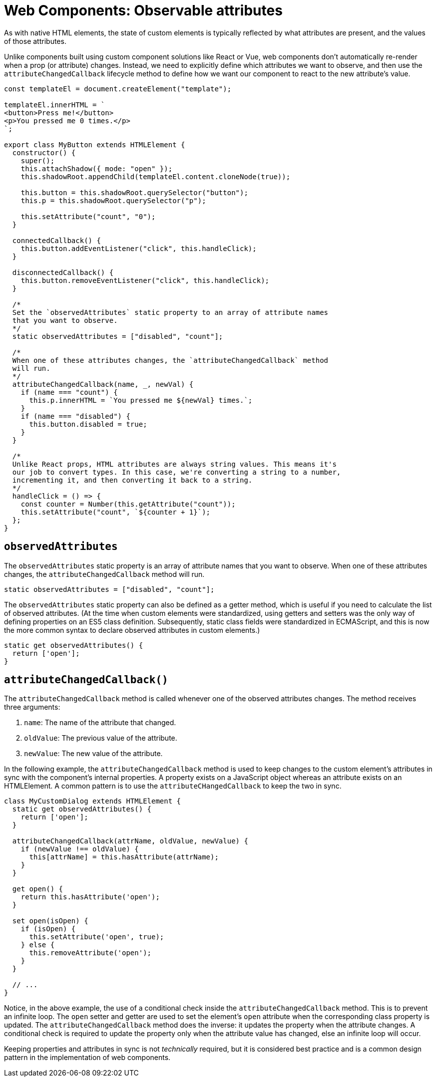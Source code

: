 = Web Components: Observable attributes

As with native HTML elements, the state of custom elements is typically reflected by what attributes are present, and the values of those attributes.

Unlike components built using custom component solutions like React or Vue, web components don't automatically re-render when a prop (or attribute) changes. Instead, we need to explicitly define which attributes we want to observe, and then use the `attributeChangedCallback` lifecycle method to define how we want our component to react to the new attribute's value.

[source,javascript]
----
const templateEl = document.createElement("template");

templateEl.innerHTML = `
<button>Press me!</button>
<p>You pressed me 0 times.</p>
`;

export class MyButton extends HTMLElement {
  constructor() {
    super();
    this.attachShadow({ mode: "open" });
    this.shadowRoot.appendChild(templateEl.content.cloneNode(true));

    this.button = this.shadowRoot.querySelector("button");
    this.p = this.shadowRoot.querySelector("p");

    this.setAttribute("count", "0");
  }

  connectedCallback() {
    this.button.addEventListener("click", this.handleClick);
  }

  disconnectedCallback() {
    this.button.removeEventListener("click", this.handleClick);
  }

  /*
  Set the `observedAttributes` static property to an array of attribute names
  that you want to observe.
  */
  static observedAttributes = ["disabled", "count"];

  /*
  When one of these attributes changes, the `attributeChangedCallback` method
  will run.
  */
  attributeChangedCallback(name, _, newVal) {
    if (name === "count") {
      this.p.innerHTML = `You pressed me ${newVal} times.`;
    }
    if (name === "disabled") {
      this.button.disabled = true;
    }
  }

  /*
  Unlike React props, HTML attributes are always string values. This means it's
  our job to convert types. In this case, we're converting a string to a number,
  incrementing it, and then converting it back to a string.
  */
  handleClick = () => {
    const counter = Number(this.getAttribute("count"));
    this.setAttribute("count", `${counter + 1}`);
  };
}
----

== `observedAttributes`

The `observedAttributes` static property is an array of attribute names that you want to observe. When one of these attributes changes, the `attributeChangedCallback` method will run.

[source,javascript]
----
static observedAttributes = ["disabled", "count"];
----

The `observedAttributes` static property can also be defined as a getter method, which is useful if you need to calculate the list of observed attributes. (At the time when custom elements were standardized, using getters and setters was the only way of defining properties on an ES5 class definition. Subsequently, static class fields were standardized in ECMAScript, and this is now the more common syntax to declare observed attributes in custom elements.)

[source,javascript]
----
static get observedAttributes() {
  return ['open'];
}
----

== `attributeChangedCallback()`

The `attributeChangedCallback` method is called whenever one of the observed attributes changes. The method receives three arguments:

1. `name`: The name of the attribute that changed.
2. `oldValue`: The previous value of the attribute.
3. `newValue`: The new value of the attribute.

In the following example, the `attributeChangedCallback` method is used to keep changes to the custom element's attributes in sync with the component's internal properties. A property exists on a JavaScript object whereas an attribute exists on an HTMLElement. A common pattern is to use the `attributeCHangedCallback` to keep the two in sync.

[source,javascript]
----
class MyCustomDialog extends HTMLElement {
  static get observedAttributes() {
    return ['open'];
  }

  attributeChangedCallback(attrName, oldValue, newValue) {
    if (newValue !== oldValue) {
      this[attrName] = this.hasAttribute(attrName);
    }
  }

  get open() {
    return this.hasAttribute('open');
  }

  set open(isOpen) {
    if (isOpen) {
      this.setAttribute('open', true);
    } else {
      this.removeAttribute('open');
    }
  }

  // ...
}
----

Notice, in the above example, the use of a conditional check inside the `attributeChangedCallback` method. This is to prevent an infinite loop. The `open` setter and getter are used to set the element's `open` attribute when the corresponding class property is updated. The `attributeChangedCallback` method does the inverse: it updates the property when the attribute changes. A conditional check is required to update the property only when the attribute value has changed, else an infinite loop will occur.

Keeping properties and attributes in sync is not _technically_ required, but it is considered best practice and is a common design pattern in the implementation of web components.
